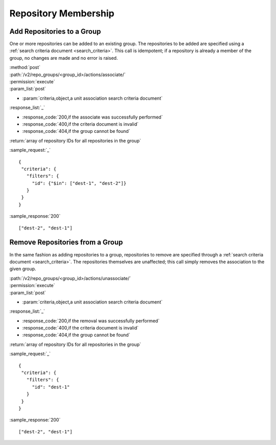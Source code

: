Repository Membership
=====================

.. _add_repo_to_group:

Add Repositories to a Group
---------------------------

One or more repositories can be added to an existing group. The repositories to
be added are specified using a :ref:`search criteria document <search_criteria>`.
This call is idempotent; if a repository is already a member of the group, no
changes are made and no error is raised.

| :method:`post`
| :path:`/v2/repo_groups/<group_id>/actions/associate/`
| :permission:`execute`
| :param_list:`post`

* :param:`criteria,object,a unit association search criteria document`

| :response_list:`_`

* :response_code:`200,if the associate was successfully performed`
* :response_code:`400,if the criteria document is invalid`
* :response_code:`404,if the group cannot be found`

| :return:`array of repository IDs for all repositories in the group`

:sample_request:`_` ::

 {
  "criteria": {
    "filters": {
      "id": {"$in": ["dest-1", "dest-2"]}
    }
  }
 }

:sample_response:`200` ::

 ["dest-2", "dest-1"]

.. _remove_repo_from_group:

Remove Repositories from a Group
--------------------------------

In the same fashion as adding repositories to a group, repositories to remove
are specified through a :ref:`search criteria document <search_criteria>`.
The repositories themselves are unaffected; this call simply removes the
association to the given group.

| :path:`/v2/repo_groups/<group_id>/actions/unassociate/`
| :permission:`execute`
| :param_list:`post`

* :param:`criteria,object,a unit association search criteria document`

| :response_list:`_`

* :response_code:`200,if the removal was successfully performed`
* :response_code:`400,if the criteria document is invalid`
* :response_code:`404,if the group cannot be found`

| :return:`array of repository IDs for all repositories in the group`

:sample_request:`_` ::

 {
  "criteria": {
    "filters": {
      "id": "dest-1"
    }
  }
 }

:sample_response:`200` ::

 ["dest-2", "dest-1"]

